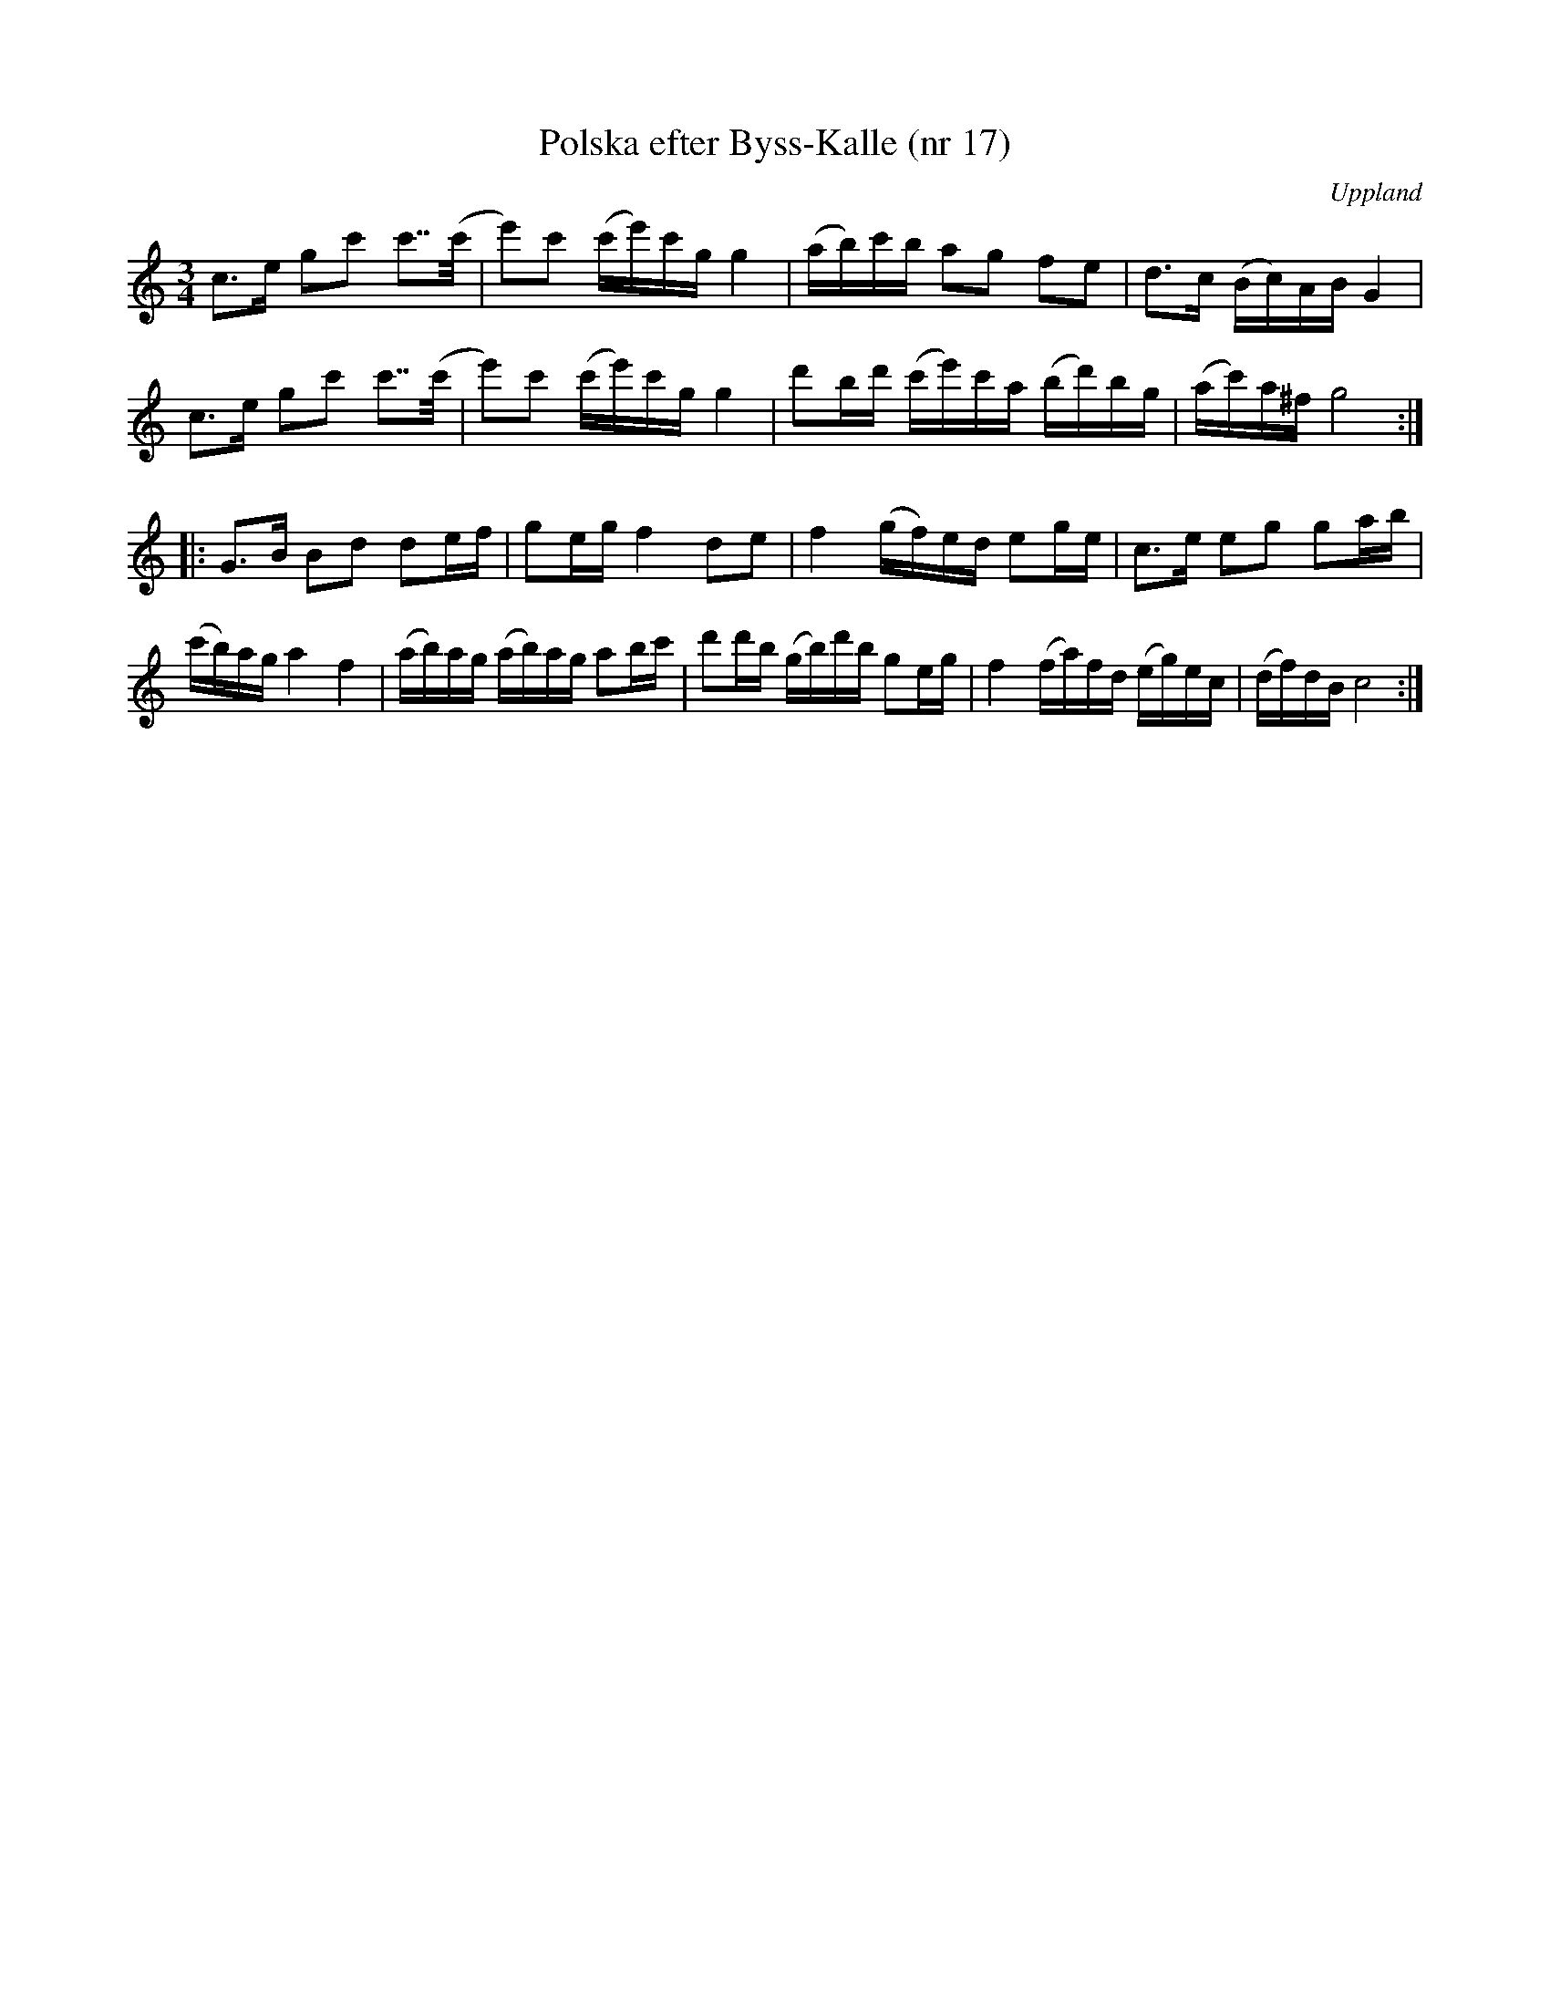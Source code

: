 %%abc-charset utf-8

X: 17
T: Polska efter Byss-Kalle (nr 17)
S: efter Byss-Kalle
N: Detta är varianten i C-dur så som den brukar spelas på nyckelharpa. Den skiljer sig bara på ett fåtal punkter från uppteckningen i Byss-Kallehäftet.
O: Uppland
R: Slängpolska
M: 3/4
Z: Nils L
L: 1/16
K: C
c2>e2 g2c'2 c'2>>(c'2 | e'2)c'2 (c'e')c'g g4 | (ab)c'b a2g2 f2e2 | d2>c2 (Bc)AB G4 |
c2>e2 g2c'2 c'2>>(c'2 | e'2)c'2 (c'e')c'g g4 | d'2bd' (c'e')c'a (bd')bg | (ac')a^f g8 ::
G2>B2 B2d2 d2ef | g2eg f4 d2e2 | f4 (gf)ed e2ge | c2>e2 e2g2 g2ab |
(c'b)ag a4 f4 | (ab)ag (ab)ag a2bc' | d'2d'b (gb)d'b g2eg | f4 (fa)fd (eg)ec | (df)dB c8 :|

